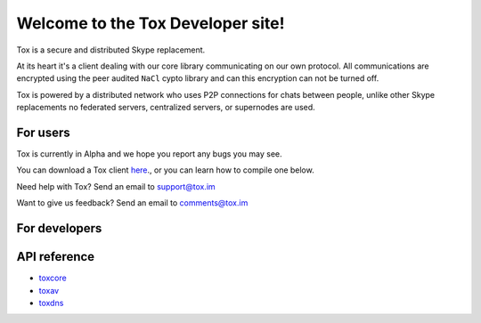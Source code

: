 Welcome to the Tox Developer site!
===========================================
Tox is a secure and distributed Skype replacement.

At its heart it's a client dealing with our core library communicating on our own protocol. All communications are encrypted using the peer audited ``NaCl`` cypto library and can this encryption can not be turned off.

Tox is powered by a distributed network who uses P2P connections for chats between people, unlike other Skype replacements no federated servers, centralized servers, or supernodes are used.

For users
---------
Tox is currently in Alpha and we hope you report any bugs you may see.

You can download a Tox client `here <https://wiki.tox.im/Binaries>`_., or you can learn how to compile one below.

Need help with Tox? Send an email to support@tox.im

Want to give us feedback? Send an email to comments@tox.im

For developers
--------------

API reference
------------------

* `toxcore <https://libtoxcore.so/api/tox_8h.html>`_
* `toxav <https://libtoxcore.so/api/toxav_8h.html>`_
* `toxdns <https://libtoxcore.so/api/toxdns_8h.html>`_
